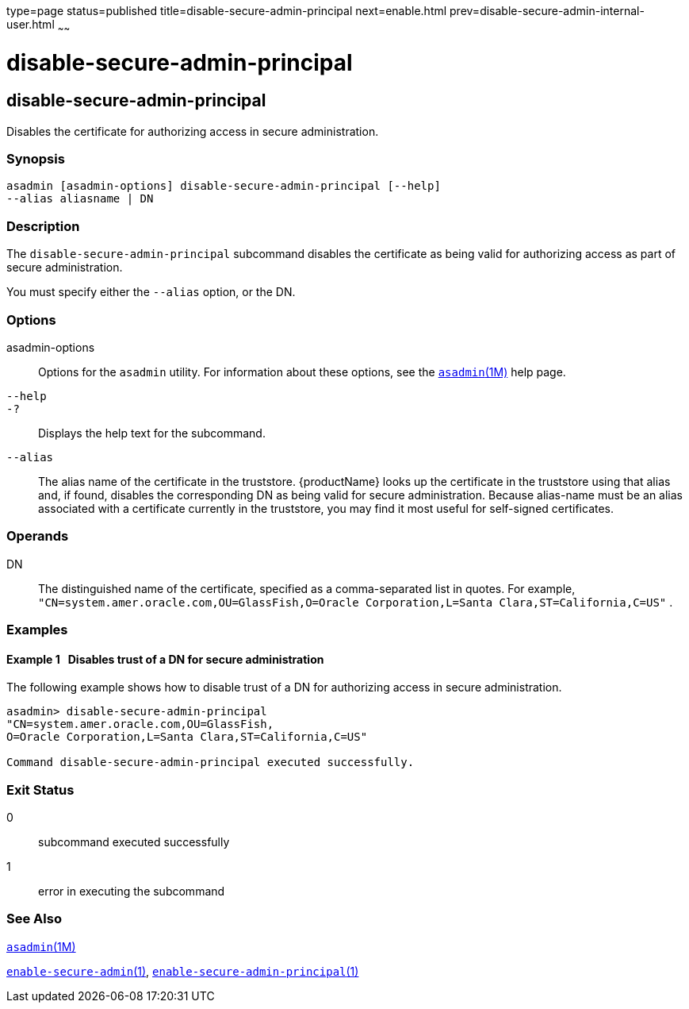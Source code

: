 type=page
status=published
title=disable-secure-admin-principal
next=enable.html
prev=disable-secure-admin-internal-user.html
~~~~~~

disable-secure-admin-principal
==============================

[[disable-secure-admin-principal-1]][[GSRFM00123]][[disable-secure-admin-principal]]

disable-secure-admin-principal
------------------------------

Disables the certificate for authorizing access in secure
administration.

[[sthref1087]]

=== Synopsis

[source]
----
asadmin [asadmin-options] disable-secure-admin-principal [--help] 
--alias aliasname | DN 
----

[[sthref1088]]

=== Description

The `disable-secure-admin-principal` subcommand disables the certificate
as being valid for authorizing access as part of secure administration.

You must specify either the `--alias` option, or the DN.

[[sthref1089]]

=== Options

asadmin-options::
  Options for the `asadmin` utility. For information about these
  options, see the link:asadmin.html#asadmin-1m[`asadmin`(1M)] help page.
`--help`::
`-?`::
  Displays the help text for the subcommand.
`--alias`::
  The alias name of the certificate in the truststore. {productName}
  looks up the certificate in the truststore using that alias and, if
  found, disables the corresponding DN as being valid for secure
  administration. Because alias-name must be an alias associated with a
  certificate currently in the truststore, you may find it most useful
  for self-signed certificates.

[[sthref1090]]

=== Operands

DN::
  The distinguished name of the certificate, specified as a
  comma-separated list in quotes. For example,
  `"CN=system.amer.oracle.com,OU=GlassFish,O=Oracle Corporation,L=Santa Clara,ST=California,C=US"`
  .

[[sthref1091]]

=== Examples

[[GSRFM598]][[sthref1092]]

==== Example 1   Disables trust of a DN for secure administration

The following example shows how to disable trust of a DN for authorizing
access in secure administration.

[source]
----
asadmin> disable-secure-admin-principal 
"CN=system.amer.oracle.com,OU=GlassFish,
O=Oracle Corporation,L=Santa Clara,ST=California,C=US"

Command disable-secure-admin-principal executed successfully.
----

[[sthref1093]]

=== Exit Status

0::
  subcommand executed successfully
1::
  error in executing the subcommand

[[sthref1094]]

=== See Also

link:asadmin.html#asadmin-1m[`asadmin`(1M)]

link:enable-secure-admin.html#enable-secure-admin-1[`enable-secure-admin`(1)],
link:enable-secure-admin-principal.html#enable-secure-admin-principal-1[`enable-secure-admin-principal`(1)]


